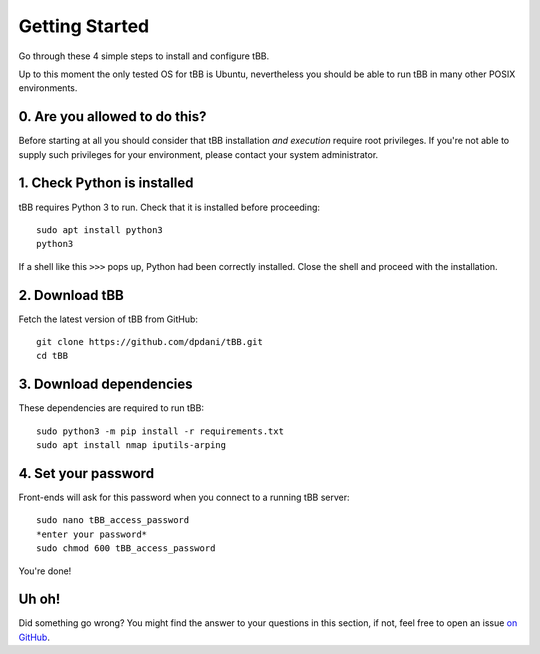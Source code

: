 Getting Started
===============

Go through these 4 simple steps to install and configure tBB.

Up to this moment the only tested OS for tBB is Ubuntu, nevertheless you should
be able to run tBB in many other POSIX environments.


0. Are you allowed to do this?
------------------------------

Before starting at all you should consider that tBB installation *and execution*
require root privileges.
If you're not able to supply such privileges for your environment, please contact your system administrator.


1. Check Python is installed
----------------------------

tBB requires Python 3 to run. Check that it is installed before proceeding::

    sudo apt install python3
    python3

If a shell like this ``>>>`` pops up, Python had been correctly installed.
Close the shell and proceed with the installation.


2. Download tBB
---------------

Fetch the latest version of tBB from GitHub::

    git clone https://github.com/dpdani/tBB.git
    cd tBB


3. Download dependencies
------------------------

These dependencies are required to run tBB::

    sudo python3 -m pip install -r requirements.txt
    sudo apt install nmap iputils-arping


4. Set your password
--------------------

Front-ends will ask for this password when you connect to a running tBB server::

    sudo nano tBB_access_password
    *enter your password*
    sudo chmod 600 tBB_access_password

You're done!

Uh oh!
------
Did something go wrong? You might find the answer to your questions in this section, if not, feel free to open an issue `on GitHub <https://github.com/dpdani/tBB>`_.
